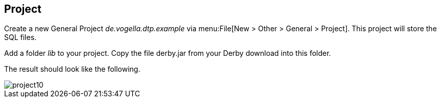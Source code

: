 == Project
	
Create a new General Project _de.vogella.dtp.example_ via menu:File[New > Other > General > Project]. 
This project will store the SQL files.
	
Add a folder _lib_ to your project.
Copy the file derby.jar from your Derby download into this folder.
	
The result should look like the following.
	
image::project10.gif[]
	

